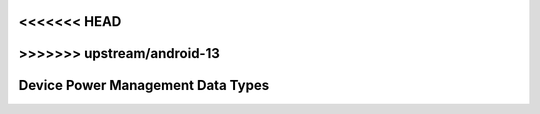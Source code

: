 <<<<<<< HEAD
=======
.. SPDX-License-Identifier: GPL-2.0

>>>>>>> upstream/android-13
==================================
Device Power Management Data Types
==================================

.. kernel-doc:: include/linux/pm.h
